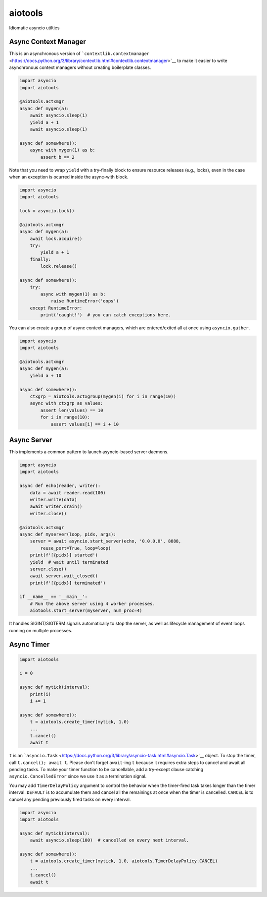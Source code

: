 aiotools
========

|PyPI version| |Python Versions| |Build Status| |Code Coverage|

Idiomatic asyncio utilties

Async Context Manager
---------------------

This is an asynchronous version of
```contextlib.contextmanager`` <https://docs.python.org/3/library/contextlib.html#contextlib.contextmanager>`__
to make it easier to write asynchronous context managers without
creating boilerplate classes.

.. code:: python

    import asyncio
    import aiotools

    @aiotools.actxmgr
    async def mygen(a):
        await asyncio.sleep(1)
        yield a + 1
        await asyncio.sleep(1)

    async def somewhere():
        async with mygen(1) as b:
            assert b == 2

Note that you need to wrap ``yield`` with a try-finally block to ensure
resource releases (e.g., locks), even in the case when an exception is
ocurred inside the async-with block.

.. code:: python

    import asyncio
    import aiotools

    lock = asyncio.Lock()

    @aiotools.actxmgr
    async def mygen(a):
        await lock.acquire()
        try:
            yield a + 1
        finally:
            lock.release()

    async def somewhere():
        try:
            async with mygen(1) as b:
                raise RuntimeError('oops')
        except RuntimeError:
            print('caught!')  # you can catch exceptions here.

You can also create a group of async context managers, which are
entered/exited all at once using ``asyncio.gather``.

.. code:: python

    import asyncio
    import aiotools

    @aiotools.actxmgr
    async def mygen(a):
        yield a + 10

    async def somewhere():
        ctxgrp = aiotools.actxgroup(mygen(i) for i in range(10))
        async with ctxgrp as values:
            assert len(values) == 10
            for i in range(10):
                assert values[i] == i + 10

Async Server
------------

This implements a common pattern to launch asyncio-based server daemons.

.. code:: python

    import asyncio
    import aiotools

    async def echo(reader, writer):
        data = await reader.read(100)
        writer.write(data)
        await writer.drain()
        writer.close()

    @aiotools.actxmgr
    async def myserver(loop, pidx, args):
        server = await asyncio.start_server(echo, '0.0.0.0', 8888,
            reuse_port=True, loop=loop)
        print(f'[{pidx}] started')
        yield  # wait until terminated
        server.close()
        await server.wait_closed()
        print(f'[{pidx}] terminated')

    if __name__ == '__main__':
        # Run the above server using 4 worker processes.
        aiotools.start_server(myserver, num_proc=4)

It handles SIGINT/SIGTERM signals automatically to stop the server, as
well as lifecycle management of event loops running on multiple
processes.

Async Timer
-----------

.. code:: python

    import aiotools

    i = 0

    async def mytick(interval):
        print(i)
        i += 1

    async def somewhere():
        t = aiotools.create_timer(mytick, 1.0)
        ...
        t.cancel()
        await t

``t`` is an
```asyncio.Task`` <https://docs.python.org/3/library/asyncio-task.html#asyncio.Task>`__
object. To stop the timer, call ``t.cancel(); await t``. Please don't
forget ``await``-ing ``t`` because it requires extra steps to cancel and
await all pending tasks. To make your timer function to be cancellable,
add a try-except clause catching ``asyncio.CancelledError`` since we use
it as a termination signal.

You may add ``TimerDelayPolicy`` argument to control the behavior when
the timer-fired task takes longer than the timer interval. ``DEFAULT``
is to accumulate them and cancel all the remainings at once when the
timer is cancelled. ``CANCEL`` is to cancel any pending previously fired
tasks on every interval.

.. code:: python

    import asyncio
    import aiotools

    async def mytick(interval):
        await asyncio.sleep(100)  # cancelled on every next interval.

    async def somewhere():
        t = aiotools.create_timer(mytick, 1.0, aiotools.TimerDelayPolicy.CANCEL)
        ...
        t.cancel()
        await t

.. |PyPI version| image:: https://badge.fury.io/py/aiotools.svg
   :target: https://badge.fury.io/py/aiotools
.. |Python Versions| image:: https://img.shields.io/pypi/pyversions/aiotools.svg
   :target: https://pypi.org/project/aiotools/
.. |Build Status| image:: https://travis-ci.org/achimnol/aiotools.svg?branch=master
   :target: https://travis-ci.org/achimnol/aiotools
.. |Code Coverage| image:: https://codecov.io/gh/achimnol/aiotools/branch/master/graph/badge.svg
   :target: https://codecov.io/gh/achimnol/aiotools


